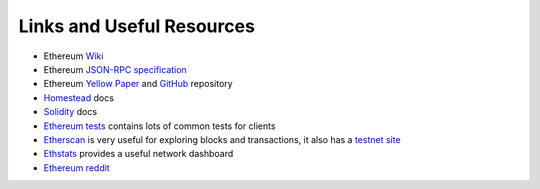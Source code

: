 Links and Useful Resources
==========================

- Ethereum `Wiki <https://github.com/ethereum/wiki/wiki>`_
- Ethereum `JSON-RPC specification <https://github.com/ethereum/wiki/wiki/JSON-RPC>`_
- Ethereum `Yellow Paper <gavwood.com/paper.pdf>`_ and `GitHub <https://github.com/ethereum/yellowpaper>`_ repository
- `Homestead <https://ethereum-homestead.readthedocs.org/en/latest/>`_ docs
- `Solidity <http://solidity.readthedocs.io/en/develop/>`_ docs
- `Ethereum tests <https://github.com/ethereum/tests>`_ contains lots of common tests for clients
- `Etherscan <https://etherscan.io>`_ is very useful for exploring blocks and transactions, it also has a `testnet site <https://testnet.etherscan.io>`_
- `Ethstats <https://ethstats.net/>`_ provides a useful network dashboard
- `Ethereum reddit <https://www.reddit.com/r/ethereum/>`_

